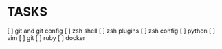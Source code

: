 * TASKS
  [ ] git and git config
  [ ] zsh shell
  [ ] zsh plugins
  [ ] zsh config
  [ ] python
  [ ] vim
  [ ] git
  [ ] ruby
  [ ] docker
